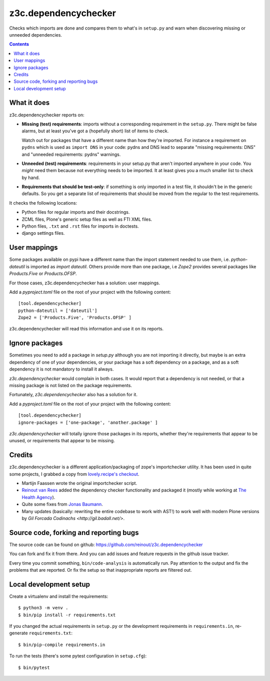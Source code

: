 z3c.dependencychecker
=====================

Checks which imports are done and compares them to what's in ``setup.py`` and
warn when discovering missing or unneeded dependencies.

.. image:: https://github.com/reinout/z3c.dependencychecker/actions/workflows/testing.yml/badge.svg?branch=master
   :target: https://github.com/reinout/z3c.dependencychecker/actions/workflows/testing.yml

.. image:: https://coveralls.io/repos/github/reinout/z3c.dependencychecker/badge.svg?branch=master
   :target: https://coveralls.io/github/reinout/z3c.dependencychecker?branch=master

.. contents::


What it does
------------

z3c.dependencychecker reports on:

- **Missing (test) requirements**: imports without a corresponding requirement
  in the ``setup.py``.  There might be false alarms, but at least you've got a
  (hopefully short) list of items to check.

  Watch out for packages that have a different name than how they're imported.
  For instance a requirement on ``pydns`` which is used as ``import DNS`` in
  your code: pydns and DNS lead to separate "missing requirements: DNS" and
  "unneeded requirements: pydns" warnings.

- **Unneeded (test) requirements**: requirements in your setup.py that aren't
  imported anywhere in your code.  You *might* need them because not
  everything needs to be imported.  It at least gives you a much smaller list
  to check by hand.

- **Requirements that should be test-only**: if something is only imported in
  a test file, it shouldn't be in the generic defaults.  So you get a separate
  list of requirements that should be moved from the regular to the test
  requirements.

It checks the following locations:

- Python files for regular imports and their docstrings.

- ZCML files, Plone's generic setup files as well as FTI XML files.

- Python files, ``.txt`` and ``.rst`` files for imports in doctests.

- django settings files.

User mappings
-------------

Some packages available on pypi have a different name than the import
statement needed to use them, i.e. `python-dateutil` is imported as `import
dateutil`.  Others provide more than one package, i.e `Zope2` provides several
packages like `Products.Five` or `Products.OFSP`.

For those cases, z3c.dependencychecker has a solution: user mappings.

Add a `pyproject.toml` file on the root of your project with the following
content::

    [tool.dependencychecker]
    python-dateutil = ['dateutil']
    Zope2 = ['Products.Five', 'Products.OFSP' ]

z3c.dependencychecker will read this information and use it on its reports.

Ignore packages
---------------

Sometimes you need to add a package in `setup.py` although you are not
importing it directly, but maybe is an extra dependency of one of your
dependencies, or your package has a soft dependency on a package, and as a
soft dependency it is not mandatory to install it always.

`z3c.dependencychecker` would complain in both cases. It would report that a
dependency is not needed, or that a missing package is not listed on the
package requirements.

Fortunately, `z3c.dependencychecker` also has a solution for it.

Add a `pyproject.toml` file on the root of your project with the following
content::

    [tool.dependencychecker]
    ignore-packages = ['one-package', 'another.package' ]

`z3c.dependencychecker` will totally ignore those packages in its reports,
whether they're requirements that appear to be unused, or requirements that
appear to be missing.

Credits
-------

z3c.dependencychecker is a different application/packaging of zope's
importchecker utility.  It has been used in quite some projects, I grabbed a
copy from `lovely.recipe's checkout
<http://bazaar.launchpad.net/~vcs-imports/lovely.recipe/trunk/annotate/head%3A/src/lovely/recipe/importchecker/importchecker.py>`_.

- Martijn Faassen wrote the original importchecker script.

- `Reinout van Rees <http://reinout.vanrees.org>`_ added the dependency
  checker functionality and packaged it (mostly while working at `The Health
  Agency <http://www.thehealthagency.com>`_).

- Quite some fixes from `Jonas Baumann <https://github.com/jone>`_.

- Many updates (basically: rewriting the entire codebase to work with AST!) to
  work well with modern Plone versions by `Gil Forcada Codinachs
  <http://gil.badall.net/>`.


Source code, forking and reporting bugs
---------------------------------------

The source code can be found on github:
https://github.com/reinout/z3c.dependencychecker

You can fork and fix it from there. And you can add issues and feature
requests in the github issue tracker.

Every time you commit something, ``bin/code-analysis`` is automatically
run. Pay attention to the output and fix the problems that are reported. Or
fix the setup so that inappropriate reports are filtered out.


Local development setup
-----------------------

Create a virtualenv and install the requirements::

  $ python3 -m venv .
  $ bin/pip install -r requirements.txt

If you changed the actual requirements in ``setup.py`` or the development
requirements in ``requirements.in``, re-generate ``requirements.txt``::

  $ bin/pip-compile requirements.in

To run the tests (there's some pytest configuration in ``setup.cfg``)::

  $ bin/pytest
